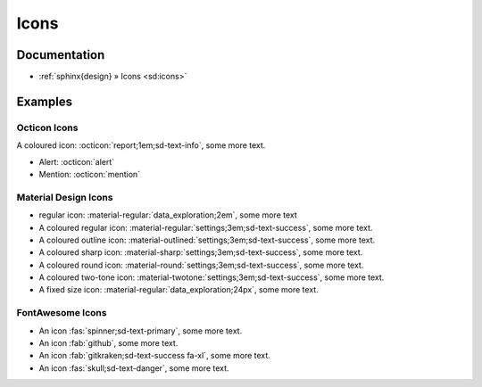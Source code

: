*****
Icons
*****

Documentation
=============
- :ref:`sphinx{design} » Icons <sd:icons>`

Examples
========

Octicon Icons
-------------

A coloured icon: :octicon:`report;1em;sd-text-info`, some more text.

- Alert: :octicon:`alert`
- Mention: :octicon:`mention`

Material Design Icons
---------------------

- regular icon: :material-regular:`data_exploration;2em`, some more text
- A coloured regular icon: :material-regular:`settings;3em;sd-text-success`, some more text.
- A coloured outline icon: :material-outlined:`settings;3em;sd-text-success`, some more text.
- A coloured sharp icon: :material-sharp:`settings;3em;sd-text-success`, some more text.
- A coloured round icon: :material-round:`settings;3em;sd-text-success`, some more text.
- A coloured two-tone icon: :material-twotone:`settings;3em;sd-text-success`, some more text.
- A fixed size icon: :material-regular:`data_exploration;24px`, some more text.

FontAwesome Icons
-----------------

- An icon :fas:`spinner;sd-text-primary`, some more text.
- An icon :fab:`github`, some more text.
- An icon :fab:`gitkraken;sd-text-success fa-xl`, some more text.
- An icon :fas:`skull;sd-text-danger`, some more text.
